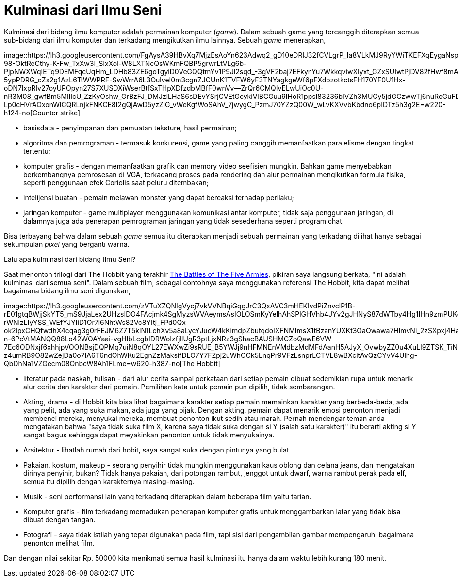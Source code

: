 =  Kulminasi dari Ilmu Seni
:stylesheet: /assets/style.css

Kulminasi dari bidang ilmu komputer adalah permainan komputer (_game_).
Dalam sebuah game yang tercanggih diterapkan semua sub-bidang dari ilmu
komputer dan terkadang mengikutkan ilmu lainnya.
Sebuah _game_ menerapkan,

image::https://lh3.googleusercontent.com/FgAysA39HBvXq7MjzEsAoYn623Adwq2_gD10eDRlJ32fCVLgrP_Ia8VLkMJ9RyYWiTKEFXqEygaNspo-98-OktReCthy-K-Fw_TxXw3I_SlxXol-W8LXTNcQsWKmFQBP5grwrLtVLg6b-PjpNWXWqIETq9DEMFqcUqHm_LDHb83ZE6goTgyiD0VeGQQtmYv1P9Jl2sqd_-3gVF2baj7EFkynYu7WkkqviwXIyxt_GZxSUIwtPjDV82fHwf8mAiP9rNCLnx7kjzL9JcKsR17loygTSRh8ijvgnfKtM6fY4djmXVxZofwORnQBDYJGdOea1ZPlxpoVG_ooIi-5ypPDRG_cZx2g1AzL6TtWWPRF-SwWrrA6L3OulveI0m3cgnZJCUnK1TVFW6yF3TNYagkgeWf6pFXdozotkctsFH170YF0U1Hx-oDN7lxpRlv27oyUPOpyn27S7XUSDXiWserBtfSxTHpXDfzdbMBfF0wnVv--ZrQr6CMQIvELwUiOc0U-nR3M08_gwfBm5MIlIcU_ZzKyOshw_GrBzFJ_DMJziLHaS6sDEvYSrjCVEtGcykiVlBCGuu9IHoR1ppsI83236bIVZh3MUCy5jdGCzwwTj6nuRcGuFDXHDKXKlXXFGVgj2Htm_xmhZP-Lp0cHVrAOxonWlCQRLnjkFNKCE8I2gQjAwD5yzZlG_vWeKgfWoSAhV_7jwygC_PzmJ70YZzQ00W_wLvKXVvbKbdno6pIDTz5h3g2E=w220-h124-no[Counter
strike]

*  basisdata - penyimpanan dan pemuatan teksture, hasil permainan;
*  algoritma dan pemrograman - termasuk konkurensi, game yang paling canggih
   memanfaatkan paralelisme dengan tingkat tertentu;
*  komputer grafis - dengan memanfaatkan grafik dan memory video seefisien
   mungkin.
   Bahkan game menyebabkan berkembangnya pemrosesan di VGA, terkadang proses
   pada rendering dan alur permainan mengikutkan formula fisika, seperti
   penggunaan efek Coriolis saat peluru ditembakan;
*  intelijensi buatan - pemain melawan monster yang dapat bereaksi terhadap
   perilaku;
*  jaringan komputer - game multiplayer menggunakan komunikasi antar komputer,
   tidak saja penggunaan jaringan, di dalamnya juga ada penerapan pemrograman
   jaringan yang tidak sesederhana seperti program chat.

Bisa terbayang bahwa dalam sebuah _game_ semua itu diterapkan menjadi sebuah
permainan yang terkadang dilihat hanya sebagai sekumpulan _pixel_ yang
berganti warna.

Lalu apa kulminasi dari bidang Ilmu Seni?

Saat menonton trilogi dari The Hobbit yang terakhir
https://en.wikipedia.org/wiki/The_Hobbit:_The_Battle_of_the_Five_Armies[The
Battles of The Five Armies], pikiran saya langsung berkata, "ini adalah
kulminasi dari semua seni".
Dalam sebuah film, sebagai contohnya saya menggunakan referensi The Hobbit,
kita dapat melihat bagaimana bidang ilmu seni digunakan,

image::https://lh3.googleusercontent.com/zVTuXZQNIgVycj7vkVVNBqiGqgJrC3QxAVC3mHEKIvdPiZnvclP1B-rE01gtqBWjjSkYT5_mS9JjaLex2UHzsIDO4FAcjmk4SgMyzsWVAeymsAsIOLOSmKyYelhAhSPlGHVhb4JYv2gJHNyS87dWTby4Hg1IHn9zmPUKcWQ0jWzmFm9m8e6Camub7rawS6toH_v-rWNlzLIyYSS_WEfYJYIiD1Or7l6NhtWs82Vc8YItj_FPd0Qx-ok2lpxCHQfwdhX4cqag3g0rFEJM6Z7T5klN1LchXv5a8aLycYJucW4kKimdpZbutqdoIXFNMImsX1tBzanYUXKt3OaOwawa7HImvNi_2zSXpxj4Ha7Y4y29umVP9MnUmwtuPxhslhSQDw-n-6PcVtMANQQ88Lo42WOAYaai-vgHIbLcgbIDRWoIzfjlIUgR3ptLjxNRz3gShacBAUSHMCZoQawE6VW-7Ec6ODNxjf6xhhjpVOONBsjDQPMq7uiN8qOYL27EWXwZi9sRUE_B5YWJj9nHFMNEnVMdbzMdMFdAanH5AJyX_OvwbyZZ0u4XuLl9ZTSK_TiN5jNswd487xJnTjbMKfkfMr19udz3_UQMraPXJ0966yAC2j-z4umRB9O82wZejDa0o7IA6T6ndOhWKu2EgnZzMaksifDLO7Y7FZpj2uWhOCk5LnqPr9VFzLsnprLCTVL8wBXcitAvQzCYvV4Ulhg-QbDhNa1VZGecm08OnbcW8Ah1FLme=w620-h387-no[The
Hobbit]

*  literatur pada naskah, tulisan - dari alur cerita sampai perkataan dari
   setiap pemain dibuat sedemikian rupa untuk menarik alur cerita dan karakter
   dari pemain.
   Pemilihan kata untuk pemain pun dipilih, tidak sembarangan.
*  Akting, drama - di Hobbit kita bisa lihat bagaimana karakter setiap pemain
   memainkan karakter yang berbeda-beda, ada yang pelit, ada yang suka makan,
   ada juga yang bijak.
   Dengan akting, pemain dapat menarik emosi penonton menjadi membenci mereka,
   menyukai mereka, membuat penonton ikut sedih atau marah.
   Pernah mendengar teman anda mengatakan bahwa "saya tidak suka film X,
   karena saya tidak suka dengan si Y (salah satu karakter)" itu berarti
   akting si Y sangat bagus sehingga dapat meyakinkan penonton untuk tidak
   menyukainya.
*  Arsitektur - lihatlah rumah dari hobit, saya sangat suka dengan pintunya
   yang bulat.
*  Pakaian, kostum, makeup - seorang penyihir tidak mungkin menggunakan kaus
   oblong dan celana jeans, dan mengatakan dirinya penyihir, bukan?
   Tidak hanya pakaian, dari potongan rambut, jenggot untuk dwarf, warna
   rambut perak pada elf, semua itu dipilih dengan karakternya masing-masing.
*  Musik - seni performansi lain yang terkadang diterapkan dalam beberapa film
   yaitu tarian.
*  Komputer grafis - film terkadang memadukan penerapan komputer grafis untuk
   menggambarkan latar yang tidak bisa dibuat dengan tangan.
*  Fotografi - saya tidak istilah yang tepat digunakan pada film, tapi sisi
   dari pengambilan gambar mempengaruhi bagaimana penonton melihat film.

Dan dengan nilai sekitar Rp. 50000 kita menikmati semua hasil kulminasi itu
hanya dalam waktu lebih kurang 180 menit.
